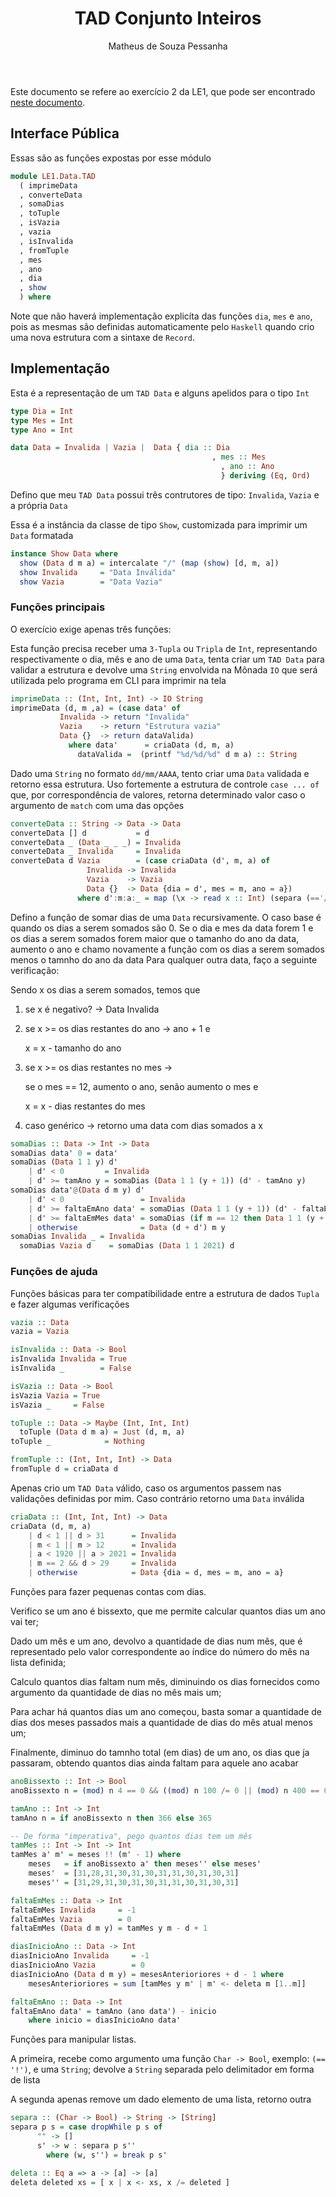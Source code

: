 #+title: TAD Conjunto Inteiros
#+author: Matheus de Souza Pessanha
#+email: matheus_pessanha2001@outlook.com

Este documento se refere ao exercício 2 da LE1, que pode ser encontrado [[../../../docs/listas_exercicios/EDI_Atividade_Semana1.org][neste documento]].

** Interface Pública
   Essas são as funções expostas por esse módulo
   #+begin_src haskell
     module LE1.Data.TAD
       ( imprimeData
       , converteData
       , somaDias
       , toTuple
       , isVazia
       , vazia
       , isInvalida
       , fromTuple
       , mes
       , ano
       , dia
       , show
       ) where
   #+end_src

   Note que não haverá implementação explicíta das funções =dia=, =mes= e =ano=, pois as mesmas são definidas
   automaticamente pelo =Haskell= quando crio uma  nova estrutura com a sintaxe de =Record=.

** Implementação
   Esta é a representação de um =TAD Data= e alguns apelidos para o tipo =Int=
   #+begin_src haskell
     type Dia = Int
     type Mes = Int
     type Ano = Int

     data Data = Invalida | Vazia |  Data { dia :: Dia
                              					  , mes :: Mes
					                                , ano :: Ano
					                                } deriving (Eq, Ord)
   #+end_src

   Defino que meu =TAD Data= possui três contrutores de tipo: =Invalida=, =Vazia= e a própria =Data=
   
   Essa é a instância da classe de tipo =Show=, customizada para imprimir um =Data= formatada
   #+begin_src haskell
     instance Show Data where
       show (Data d m a) = intercalate "/" (map (show) [d, m, a])
       show Invalida     = "Data Inválida"
       show Vazia        = "Data Vazia"
   #+end_src

*** Funções principais
    O exercício exige apenas três funções:

    Esta função precisa receber uma =3-Tupla= ou =Tripla= de =Int=, representando respectivamente
    o dia, mês e ano de uma =Data=, tenta criar um =TAD Data= para validar a estrutura e devolve
    uma =String= envolvida na Mônada =IO= que será utilizada pelo programa em CLI para imprimir na tela
    #+begin_src haskell
      imprimeData :: (Int, Int, Int) -> IO String
      imprimeData (d, m ,a) = (case data' of
				 Invalida -> return "Invalida"
				 Vazia    -> return "Estrutura vazia"
				 Data {}  -> return dataValida)
				   where data'      = criaData (d, m, a)
					 dataValida =  (printf "%d/%d/%d" d m a) :: String
    #+end_src

    Dado uma =String= no formato =dd/mm/AAAA=, tento criar uma =Data= validada e retorno essa estrutura.
    Uso fortemente a estrutura de controle =case ... of= que, por correspondência de valores, retorna
    determinado valor caso o argumento de =match= com uma das opções
    #+begin_src haskell
      converteData :: String -> Data -> Data
      converteData [] d           = d
      converteData _ (Data _ _ _) = Invalida
      converteData _ Invalida     = Invalida
      converteData d Vazia        = (case criaData (d', m, a) of
				       Invalida -> Invalida
				       Vazia    -> Vazia
				       Data {}  -> Data {dia = d', mes = m, ano = a})
					 where d':m:a:_ = map (\x -> read x :: Int) (separa (=='/') d)
    #+end_src

    Defino a função de somar dias de uma =Data= recursivamente.
    O caso base é quando os dias a serem somados são 0.
    Se o dia e mes da data forem 1 e os dias a serem
    somados forem maior que o tamanho do ano da data,
    aumento o ano e chamo novamente a função com os dias
    a serem somados menos o tamnho do ano da data
    Para qualquer outra data, faço a seguinte verificação:

    Sendo x os dias a serem somados, temos que

    1. se x é negativo? -> Data Invalida
    2. se x >= os dias restantes do ano -> ano + 1 e
       
          x = x - tamanho do ano
    3. se x >= os dias restantes no mes ->

          se o mes == 12, aumento o ano, senão aumento o mes e

	  x = x - dias restantes do mes
    4. caso genérico -> retorno uma data com dias somados a x
    #+begin_src haskell
      somaDias :: Data -> Int -> Data
      somaDias data' 0 = data'
      somaDias (Data 1 1 y) d'
	      | d' < 0         = Invalida
	      | d' >= tamAno y = somaDias (Data 1 1 (y + 1)) (d' - tamAno y)
      somaDias data'@(Data d m y) d'
	      | d' < 0                 = Invalida
	      | d' >= faltaEmAno data' = somaDias (Data 1 1 (y + 1)) (d' - faltaEmAno data')
	      | d' >= faltaEmMes data' = somaDias (if m == 12 then Data 1 1 (y + 1) else Data 1 (m + 1) y) (d' - faltaEmMes data')
	      | otherwise              = Data (d + d') m y
      somaDias Invalida _ = Invalida
	    somaDias Vazia d    = somaDias (Data 1 1 2021) d
    #+end_src

*** Funções de ajuda
    Funções básicas para ter compatibilidade entre a estrutura de dados =Tupla= e fazer algumas verificações
    #+begin_src haskell
      vazia :: Data
      vazia = Vazia

      isInvalida :: Data -> Bool
      isInvalida Invalida = True
      isInvalida _        = False

      isVazia :: Data -> Bool
      isVazia Vazia = True
      isVazia _     = False

      toTuple :: Data -> Maybe (Int, Int, Int)
	    toTuple (Data d m a) = Just (d, m, a)
      toTuple _            = Nothing

      fromTuple :: (Int, Int, Int) -> Data
      fromTuple d = criaData d
    #+end_src

    Apenas crio um =TAD Data= válido, caso os argumentos passem nas validações definidas por mim. Caso contrário
    retorno uma =Data= inválida
    #+begin_src haskell
      criaData :: (Int, Int, Int) -> Data
      criaData (d, m, a)
	      | d < 1 || d > 31      = Invalida
	      | m < 1 || m > 12      = Invalida
	      | a < 1920 || a > 2021 = Invalida
	      | m == 2 && d > 29     = Invalida
	      | otherwise            = Data {dia = d, mes = m, ano = a}
    #+end_src

    Funções para fazer pequenas contas com dias.

    Verifico se um ano é bissexto, que me permite calcular quantos dias um ano vai ter;

    Dado um mês e um ano, devolvo a quantidade de dias num mês, que é representado pelo valor
    correspondente ao índice do número do mês na lista definida;

    Calculo quantos dias faltam num mês, diminuindo os dias fornecidos como argumento
    da quantidade de dias no mês mais um;

    Para achar há quantos dias um ano começou, basta somar a quantidade de dias dos meses passados
    mais a quantidade de dias do mês atual menos um;

    Finalmente, diminuo do tamnho total (em dias) de um ano, os dias que j́a passaram, obtendo
    quantos dias ainda faltam para aquele ano acabar
    #+begin_src haskell
      anoBissexto :: Int -> Bool
      anoBissexto n = (mod) n 4 == 0 && ((mod) n 100 /= 0 || (mod) n 400 == 0)

      tamAno :: Int -> Int
      tamAno n = if anoBissexto n then 366 else 365

      -- De forma "imperativa", pego quantos dias tem um mês
      tamMes :: Int -> Int -> Int
      tamMes a' m' = meses !! (m' - 1) where
	      meses   = if anoBissexto a' then meses'' else meses'
	      meses'  = [31,28,31,30,31,30,31,31,30,31,30,31]
	      meses'' = [31,29,31,30,31,30,31,31,30,31,30,31]

      faltaEmMes :: Data -> Int
      faltaEmMes Invalida     = -1
      faltaEmMes Vazia        = 0
      faltaEmMes (Data d m y) = tamMes y m - d + 1

      diasInicioAno :: Data -> Int
      diasInicioAno Invalida     = -1
      diasInicioAno Vazia        = 0
      diasInicioAno (Data d m y) = mesesAnterioriores + d - 1 where
	      mesesAnterioriores = sum [tamMes y m' | m' <- deleta m [1..m]]

      faltaEmAno :: Data -> Int
      faltaEmAno data' = tamAno (ano data') - inicio
	      where inicio = diasInicioAno data'
    #+end_src

    Funções para manipular listas.

    A primeira, recebe como argumento uma função =Char -> Bool=, exemplo: ~(== '!')~, e uma =String=;
    devolve a =String= separada pelo delimitador em forma de lista

    A segunda apenas remove um dado elemento de uma lista, retorno outra
    #+begin_src haskell
      separa :: (Char -> Bool) -> String -> [String]
      separa p s = case dropWhile p s of
		    "" -> []
		    s' -> w : separa p s''
		      where (w, s'') = break p s'

      deleta :: Eq a => a -> [a] -> [a]
      deleta deleted xs = [ x | x <- xs, x /= deleted ]
    #+end_src
